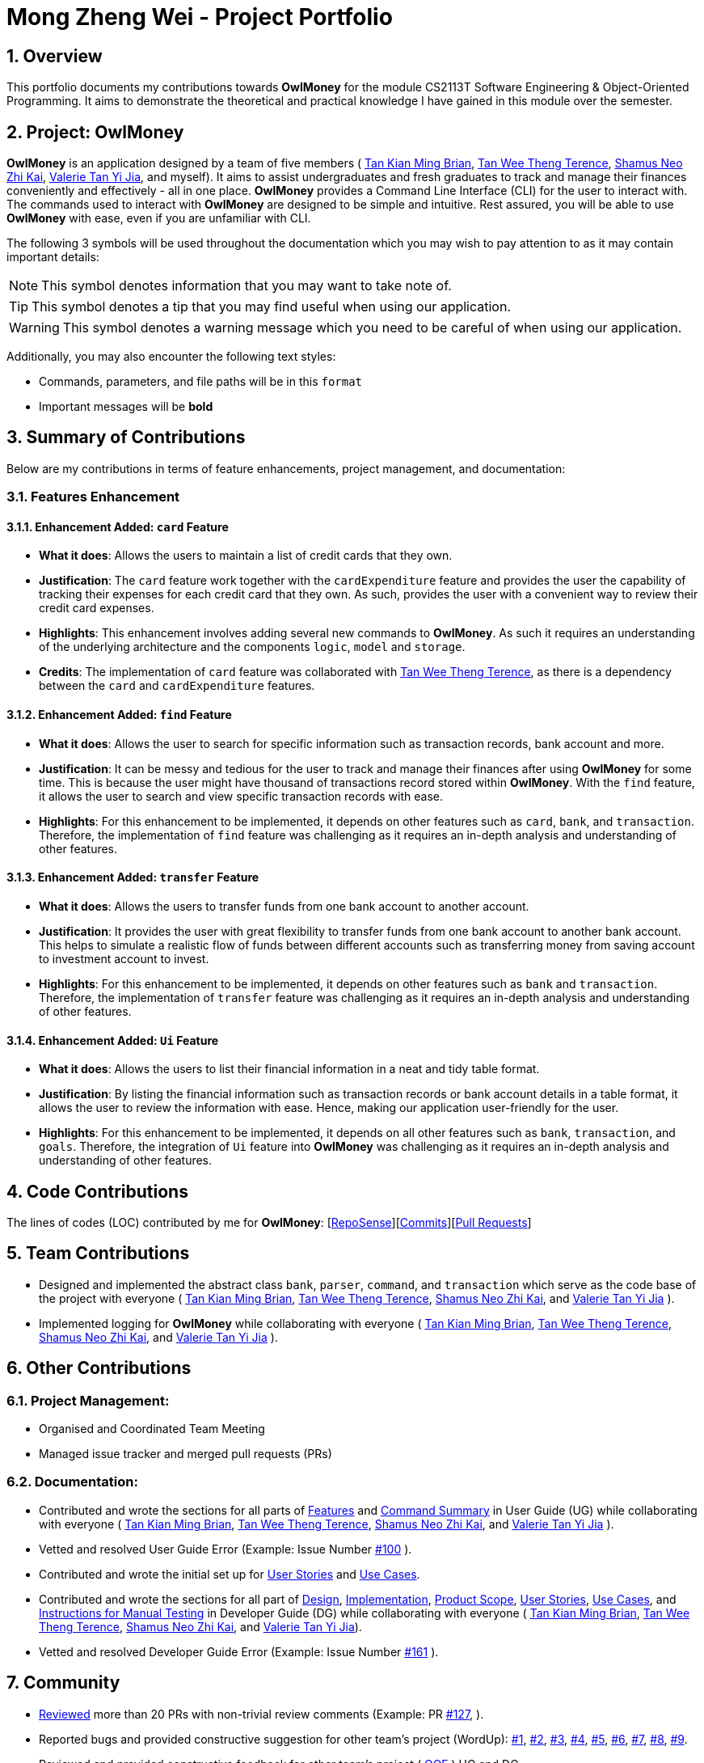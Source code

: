 = Mong Zheng Wei - Project Portfolio
:site-section: AboutUs
:toc:
:toc-title:
:toc-placement: preamble
:sectnums:
:imagesDir: ../images
:stylesDir: ../stylesheets
:xrefstyle: full
ifdef::env-github[]
:tip-caption: :bulb:
:note-caption: :information_source:
:warning-caption: :warning:
:experimental:
endif::[]

== Overview
This portfolio documents my contributions towards *OwlMoney* for the module CS2113T Software Engineering &
Object-Oriented Programming. It aims to demonstrate the theoretical and practical knowledge I have gained in this module
 over the semester.

== Project: OwlMoney
*OwlMoney* is an application designed by a team of five members (
link:https://github.com/AY1920S1-CS2113T-W17-3/main/blob/master/docs/team/briantkm.adoc[Tan Kian Ming Brian],
link:https://github.com/AY1920S1-CS2113T-W17-3/main/blob/master/docs/team/terencetanwt.adoc[Tan Wee Theng Terence],
link:https://github.com/AY1920S1-CS2113T-W17-3/main/blob/master/docs/team/shamussy.adoc[Shamus Neo Zhi Kai],
link:https://github.com/AY1920S1-CS2113T-W17-3/main/blob/master/docs/team/valerietyj.adoc[Valerie Tan Yi Jia], and
myself). It aims to assist undergraduates and fresh graduates to track and manage their finances
conveniently and effectively - all in one place. *OwlMoney* provides a Command Line Interface (CLI) for the user to
interact with. The commands used to interact with *OwlMoney* are designed to be simple and intuitive. Rest assured, you
will be able to use *OwlMoney* with ease, even if you are unfamiliar with CLI.

The following 3 symbols will be used throughout the documentation which you may wish to pay attention to as it may
contain important details:

[NOTE]
====
This symbol denotes information that you may want to take note of.
====
[TIP]
====
This symbol denotes a tip that you may find useful when using our application.
====
[WARNING]
====
This symbol denotes a warning message which you need to be careful of when using our application.
====

Additionally, you may also encounter the following text styles:
====
* Commands, parameters, and file paths will be in this `format`
* Important messages will be *bold*
====

== Summary of Contributions
Below are my contributions in terms of feature enhancements, project management, and documentation:

=== Features Enhancement

==== Enhancement Added: `card` Feature
* *What it does*: Allows the users to maintain a list of credit cards that they own.

* *Justification*: The `card` feature work together with the `cardExpenditure` feature and provides the user the
capability of tracking their expenses for each credit card that they own. As such, provides the user with a convenient
way to review their credit card expenses.

* *Highlights*: This enhancement involves adding several new commands to *OwlMoney*. As such it requires an
understanding of the underlying architecture and the components `logic`, `model` and `storage`.

* *Credits*: The implementation of `card` feature was collaborated with
link:https://github.com/AY1920S1-CS2113T-W17-3/main/blob/master/docs/team/terencetanwt.adoc[Tan Wee Theng Terence], as
there is a dependency between the `card` and `cardExpenditure` features.

==== Enhancement Added: `find` Feature
* *What it does*: Allows the user to search for specific information such as transaction records, bank account and more.

* *Justification*: It can be messy and tedious for the user to track and manage their finances after using *OwlMoney*
for some time. This is because the user might have thousand of transactions record stored within *OwlMoney*. With the
 `find` feature, it allows the user to search and view specific transaction records with ease.

* *Highlights*: For this enhancement to be implemented, it depends on other features such
 as `card`, `bank`, and `transaction`. Therefore, the implementation of `find` feature was challenging as it requires an
 in-depth analysis and understanding of other features.

==== Enhancement Added: `transfer` Feature
* *What it does*: Allows the users to transfer funds from one bank account to another account.

* *Justification*:  It provides the user with great flexibility to transfer funds from one bank account to another bank
account. This helps to simulate a realistic flow of funds between different accounts such as transferring money from
saving account to investment account to invest.

* *Highlights*: For this enhancement to be implemented, it depends on other features such
 as `bank` and `transaction`. Therefore, the implementation of `transfer` feature was challenging as it requires an
 in-depth analysis and understanding of other features.

==== Enhancement Added: `Ui` Feature
* *What it does*: Allows the users to list their financial information in a neat and tidy table format.

* *Justification*: By listing the financial information such as transaction records or bank account details in a table
 format, it allows the user to review the information with ease. Hence, making our application user-friendly for the
 user.

* *Highlights*: For this enhancement to be implemented, it depends on all other features such
 as `bank`, `transaction`, and `goals`. Therefore, the integration of `Ui` feature into *OwlMoney* was challenging
 as it  requires an in-depth analysis and understanding of other features.

== Code Contributions
The lines of codes (LOC) contributed by me for *OwlMoney*: [link:++https://nuscs2113-ay1920s1.github
.io/dashboard/#search=mong&sort=groupTitle&sortWithin=title&since=2019-09-21
&timeframe=commit&mergegroup=false&groupSelect=groupByRepos&breakdown=false&tabOpen=false++[RepoSense]][link:++https
://github.com/AY1920S1-CS2113T-W17-3/main/commits?author=mong-nus++[Commits]][link:++https://github
.com/AY1920S1-CS2113T-W17-3/main/pulls?utf8=%E2%9C%93&q=is%3Apr+reviewed-by%3Among-nus++[Pull Requests]]

== Team Contributions

* Designed and implemented the abstract class `bank`, `parser`, `command`, and `transaction` which serve as the code
base of the project with everyone (
link:https://github.com/AY1920S1-CS2113T-W17-3/main/blob/master/docs/team/briantkm.adoc[Tan Kian Ming Brian],
link:https://github.com/AY1920S1-CS2113T-W17-3/main/blob/master/docs/team/terencetanwt.adoc[Tan Wee Theng Terence],
link:https://github.com/AY1920S1-CS2113T-W17-3/main/blob/master/docs/team/shamussy.adoc[Shamus Neo Zhi Kai], and
link:https://github.com/AY1920S1-CS2113T-W17-3/main/blob/master/docs/team/valerietyj.adoc[Valerie Tan Yi Jia]
).

* Implemented logging for *OwlMoney* while collaborating with everyone (
link:https://github.com/AY1920S1-CS2113T-W17-3/main/blob/master/docs/team/briantkm.adoc[Tan Kian Ming Brian],
link:https://github.com/AY1920S1-CS2113T-W17-3/main/blob/master/docs/team/terencetanwt.adoc[Tan Wee Theng Terence],
link:https://github.com/AY1920S1-CS2113T-W17-3/main/blob/master/docs/team/shamussy.adoc[Shamus Neo Zhi Kai], and
link:https://github.com/AY1920S1-CS2113T-W17-3/main/blob/master/docs/team/valerietyj.adoc[Valerie Tan Yi Jia]
).

== Other Contributions

=== Project Management:
* Organised and Coordinated Team Meeting
* Managed issue tracker and merged pull requests (PRs)

=== Documentation:
* Contributed and wrote the sections for all parts of
link:https://github.com/AY1920S1-CS2113T-W17-3/main/blob/master/docs/UserGuide.adoc#Features[Features] and
link:https://github.com/AY1920S1-CS2113T-W17-3/main/blob/master/docs/UserGuide.adoc#command-summary[Command Summary] in
User Guide (UG) while collaborating with everyone (
link:https://github.com/AY1920S1-CS2113T-W17-3/main/blob/master/docs/team/briantkm.adoc[Tan Kian Ming Brian],
link:https://github.com/AY1920S1-CS2113T-W17-3/main/blob/master/docs/team/terencetanwt.adoc[Tan Wee Theng Terence],
link:https://github.com/AY1920S1-CS2113T-W17-3/main/blob/master/docs/team/shamussy.adoc[Shamus Neo Zhi Kai], and
link:https://github.com/AY1920S1-CS2113T-W17-3/main/blob/master/docs/team/valerietyj.adoc[Valerie Tan Yi Jia]
).

* Vetted and resolved User Guide Error (Example: Issue Number
link:++https://github.com/AY1920S1-CS2113T-W17-3/main/issues/100++[#100]
).

* Contributed and wrote the initial set up for
link:++https://github.com/AY1920S1-CS2113T-W17-3/main/blob/master/docs/DeveloperGuide.adoc#user-stories++[User Stories]
and
link:++https://github.com/AY1920S1-CS2113T-W17-3/main/blob/master/docs/DeveloperGuide.adoc#use-cases++[Use Cases].

* Contributed and wrote the sections for all part of
link:++https://github.com/AY1920S1-CS2113T-W17-3/main/blob/master/docs/DeveloperGuide.adoc#design++[Design],
link:++https://github.com/AY1920S1-CS2113T-W17-3/main/blob/master/docs/DeveloperGuide
.adoc#implementation++[Implementation],
link:++https://github.com/AY1920S1-CS2113T-W17-3/main/blob/master/docs/DeveloperGuide.adoc#product-scope++[Product
Scope],
link:++https://github.com/AY1920S1-CS2113T-W17-3/main/blob/master/docs/DeveloperGuide.adoc#user-stories++[User Stories],
link:++https://github.com/AY1920S1-CS2113T-W17-3/main/blob/master/docs/DeveloperGuide.adoc#use-cases++[Use Cases], and
link:++https://github.com/AY1920S1-CS2113T-W17-3/main/blob/master/docs/DeveloperGuide.adoc#instructions-
for-manual-testing++[Instructions for
Manual Testing] in Developer Guide (DG) while collaborating with everyone (
link:https://github.com/AY1920S1-CS2113T-W17-3/main/blob/master/docs/team/briantkm.adoc[Tan Kian Ming Brian],
link:https://github.com/AY1920S1-CS2113T-W17-3/main/blob/master/docs/team/terencetanwt.adoc[Tan Wee Theng Terence],
link:https://github.com/AY1920S1-CS2113T-W17-3/main/blob/master/docs/team/shamussy.adoc[Shamus Neo Zhi Kai], and
link:https://github.com/AY1920S1-CS2113T-W17-3/main/blob/master/docs/team/valerietyj.adoc[Valerie Tan Yi Jia]).

* Vetted and resolved Developer Guide Error (Example: Issue Number
link:++https://github.com/AY1920S1-CS2113T-W17-3/main/issues/161++[#161]
).

== Community
* link:https://github.com/AY1920S1-CS2113T-W17-3/main/pulls?utf8=%E2%9C%93&q=is%3Apr+reviewed-by%3Among-nus[Reviewed]
 more than 20 PRs with non-trivial review comments (Example: PR
 link:https://github.com/AY1920S1-CS2113T-W17-3/main/pull/127[#127],
 ).

* Reported bugs and provided constructive suggestion for other team's project (WordUp):
link:https://github.com/mong-nus/ped/issues/1[#1],
link:https://github.com/mong-nus/ped/issues/2[#2],
link:https://github.com/mong-nus/ped/issues/3[#3],
link:https://github.com/mong-nus/ped/issues/4[#4],
link:https://github.com/mong-nus/ped/issues/5[#5],
link:https://github.com/mong-nus/ped/issues/6[#6],
link:https://github.com/mong-nus/ped/issues/7[#7],
link:https://github.com/mong-nus/ped/issues/8[#8],
link:https://github.com/mong-nus/ped/issues/9[#9].

* Reviewed and provided constructive feedback for other team's project (
link:https://github.com/AY1920S1-CS2113T-W17-4/main[OOF]
) UG and DG.

== Contributions to the User Guide

The following sections below showcase extracts of my contributions to the User Guide and my ability to write
documentation targeting end-users with little or no technical knowledge. In this section, it will only
showcase part of the `find` feature due to the page limit restriction. You can find more information about other
features implemented by me
link:https://github.com/AY1920S1-CS2113T-W17-3/main/blob/master/docs/UserGuide.adoc[here].

=== Finding Command: `/find`
The `/find` command allows the user to search for different kinds of information which will be demonstrated in this
section.

Below is a list of command parameters that you can expect to use for the `/find` command in this section.
[cols="18%,37%,45%"]
|======
|*Parameter*| *Description* | *Acceptable Range of Values*
| `ACCOUNT_NAME`
| Indicates the name of the bank account.

(e.g. DBB Vickers Account)

| `ACCOUNT_NAME` should contain alphabetic characters, numeric characters, and spaces only.

`ACCOUNT_NAME` is case-sensitive.

Take note that there is a maximum of *30* character limit.

| `DESCRIPTION`
| Indicates the description of the transaction.
| `DESCRIPTION` should contain alphabetic characters, numeric characters, and spaces only.

Take note that there is a maximum of *50* character limit.

| `CATEGORY`
| Indicates the category of the transaction.
| `CATEGORY` should contain alphabetic characters, and spaces only.

Take note that there is a maximum of *15* character limit.

| `DATE`
| Indicates the date the transaction was made.

(e.g. 2/2/2019)

| `DATE` should be in *DD/MM/YYYY* format and cannot be a newer date than the current date.

Take note that there is a maximum of *50* character limit.

|======

==== Finding Savings Account Details: `/find /savings`

Scenario: Let's say that you can only recall part of the name of your savings account and would like to view the details
 of the savings account. Don't worry *OwlMoney* allows you to find it with ease.

Command Syntax: `/find /savings /name ACCOUNT_NAME`

[NOTE]
====
`ACCOUNT_NAME` used for searching is case-insensitive.
====

Command Example: `/find /savings /name Jun`

The command example allows the user to find and list all savings accounts that match the keyword `Jun`. This can
be seen from Figure 1 below.

.Successful search of savings account after using `/find /savings`
image::FindSavings.png[Caption="Figure : "]

==== Finding Bank Transaction: `/find /banktransaction`

Scenario: Let's say that you have thousands of bank transaction records and you want to find the
details of a specific transaction record. Don't worry *OwlMoney* allows you to find it with ease.

Command Syntax: `/find /banktransaction /name ACCOUNT_NAME [/desc DESCRIPTION] [/from DATE /to DATE] [/category
CATEGORY]`

[NOTE]
====
Transactions include both expenditures and deposits.

`DESCRIPTION` used for searching is case-insensitive.

`CATEGORY` used for searching is case-insensitive.
====

[WARNING]
====
The parameter within the square bracket (E.g. `[/desc DESCRIPTION]`) is optional in the command. However, at least one
of `/desc`, `/category`, or `/from` with `/to` must be used to make it a valid command.
====

Command Example: `/find /banktransaction /name JunBank Savings Account /desc bubble tea`

The command example allows the user to find and list all transaction records that match the description `bubble tea`
charged to `JunBank Savings Account`. This can be seen from Figure 2 below.

.Successful search of bank transaction by description after using `/find /banktransaction`
image::FindBankTransaction1.png[Caption="Figure : "]

[TIP]
====
For the complete list of functionality for `/find` command, you can find them
link:++https://github.com/mong-nus/main/blob/documentationPPP/docs/UserGuide
.adoc#finding-information-stored-in-owlmoney-find++[here].
====

== Contributions to the Developer Guide

The following sections below showcase extracts of my contributions to the Developer Guide and my ability to write
documentation targeting end-users with little or no technical knowledge. In this section, it will only
showcase the `find` feature due to the page limit restriction. You can find more information about other features
implemented by me
link:https://github.com/AY1920S1-CS2113T-W17-3/main/blob/master/docs/DeveloperGuide.adoc[here].

=== Design for `find` Feature

.Find Command Class Diagram
image::LogicCommandFindPackage.png[width="800"]

The `logic.command.find` package consist of `Find` classes with the ability to find any:

* Bank accounts
* Cards
* Bonds
* Card transactions
* Bank transactions
* Recurring Expenditures

`Main` will call the specific `Find` command class that will construct the *required parameters* before calling the
`Profile` class in `Model` to *execute*.

=== Implementation for `find` feature
The following section describes the specific implementation for *finding of the savings account* and how data flows
across various objects and methods to obtain a successful execution. In this section, we will be showcasing the data
flow of *finding a savings account*.

==== Finding of Savings Account

The `/find /savings` feature aims to provide the user with the ability to search for a savings account that matches the
keyword specified by the user. This enables the user to have *great flexibility* to view their savings account details
without the need of memorising each of their savings account names within *OwlMoney*. By allowing the user to search for
 a specific savings account, it also aids in the operation of editing or deleting of savings account.

===== 9.2.1.1. Current Implementation
The current implementation of finding savings account only allows the user to search through the name of the account.
The reason to only allows the user to search through the account name was that searching through parameters such as
income may be inaccurate, as a user's income may change over time resulting in inconsistency in the search.


.Sequence Diagram of finding savings account
image::FindSequenceDiagram.png[Caption="Figure : "]

[NOTE]
The sequence diagram presented above is assumed to be a valid command which will produce a successful result.

The sequence diagram presented above depicts the interaction between the `Logic`, `Model` and `Ui` component for running
`FindBankOrCardCommand`.

The `FindBankOrCardCommand` requires *2* inputs:

* The name of the account that acts as a keyword for the search.
* Type of object to be searched (e.g. `card`, `savings` or `investment`)

When the user executes the `FindBankOrCardCommand` to search for a savings account, the following steps are taken by the
application:

. When the `FindBankOrCardCommand` is executed, it will invoke `findBankOrCard`.
. Once invoked, `findBankOrCard` will perform the following checks:

* Check the type of object to be searched is either `card`, `savings` or `investment`.

[start=3]
. After passing the above checks, `findBankOrCard` will invoke `findBankAccount`.
. Within the invocation of `findBankAccount`, it will perform the following checks:

* Check for matching account name with the keyword among all accounts stored in the *ArrayList*.
* Check whether the account that matches the keyword is indeed a savings account.

[NOTE]
`findBankAccount` will throw an error if all bank accounts within the application fail the above checks.

[start=5]
. Once the search has been completed, the details of all matching savings account will be displayed to inform the
user of the *successful* matches.

===== 9.2.1.2. Design Considerations

This section describes the various design considerations taken when implementing the `find` feature (e.g. `/find
/savings` or `/find /banktransaction`).

*Aspect: Choice of whether the keyword (E.g. `ACCOUNT_NAME`, `DESCRIPTION` or `CATEGORY`) to be searched should be
case-sensitive or case-insensitive*

[cols="18%,37%,45%"]
|======
| *Approach* | *Pros* | *Cons*

| *1.* Searching of objects based on the keyword is case-sensitive.

a| * By restricting the search to be case-sensitive, it provides the user with a more accurate searched result.

a| * By having a case-sensitive search, it will cause the `/find` command to be inflexible. As the user will need to
provide the exact capitalisation within the keyword to be able to find the object he/she is searching for.

* For example, if the description of a transaction record that the user is searching for is "Lunch at KFC". The user
will not be able to find the transaction record if he/she provides the keyword as "lunch". This is because of the
capitalisation of the first letter within the keyword is "l" and it is different from the transaction record's
description.


| *2.* Searching of objects based on the keyword is case-insensitive.

a| * By allowing the search to be case-insensitive, it provides the user with greater flexibility when searching for
matching objects.


a| * For example, if the description of a transaction record that the user is searching for is "Lunch at KFC". The user
 will be able to find the transaction record if he/she provides the keyword as "lunch". This is because the
 capitalisation of the keyword does not matter.
|======

After weighing the pros and cons, *approach 2* was taken.

The reason for choosing *approach 2 over approach 1* is mainly due to the flexibility that it can provide to a user.
Although, searching for the object with case insensitivity might cause more unwanted results being displayed. We felt
that
 the ability to easily match keyword with the object that the user would like to find is more important, as it enhanced
 the user-friendliness of *OwlMoney*.

